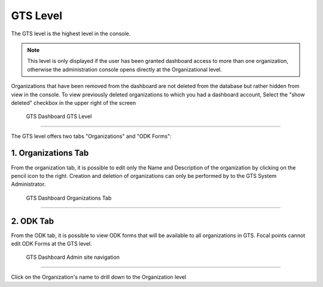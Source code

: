 #########
GTS Level
#########
The GTS level is the highest level in the console.

.. note:: 
    This level is only displayed if the user has been granted dashboard access to more than one organization, otherwise 
    the administration console opens directly at the Organizational level.

Organizations that have been removed from the dashboard are not deleted from the database but rather hidden from view in the 
console. To view previously deleted organizations to which you had a dashboard account, Select the "show deleted" checkbox in
the upper right of the screen

.. figure:: ../_images/Overview/image4.jpg
    :width: 800
    :alt: Image

    GTS Dashboard GTS Level

-------------------------------

The GTS level offers two tabs "Organizations" and "ODK Forms":

********************
1. Organizations Tab
********************
From the organization tab, it is possible to edit only the Name and Description of the organization by clicking on the pencil icon
to the right. Creation and deletion of organizations can only be performed by to the GTS System Administrator.

.. figure:: ../_images/Overview/image5.jpg
    :width: 800
    :alt: Image

    GTS Dashboard Organizations Tab

-------------------------------

**********
2. ODK Tab
**********
From the ODK tab, it is possible to view ODK forms that will be available to all organizations in GTS. Focal points cannot edit
ODK Forms at the GTS level.

.. figure:: ../_images/Overview/image6.jpg
    :width: 800
    :alt: Image

    GTS Dashboard Admin site navigation

-------------------------------

Click on the Organization's name to drill down to the Organization level

